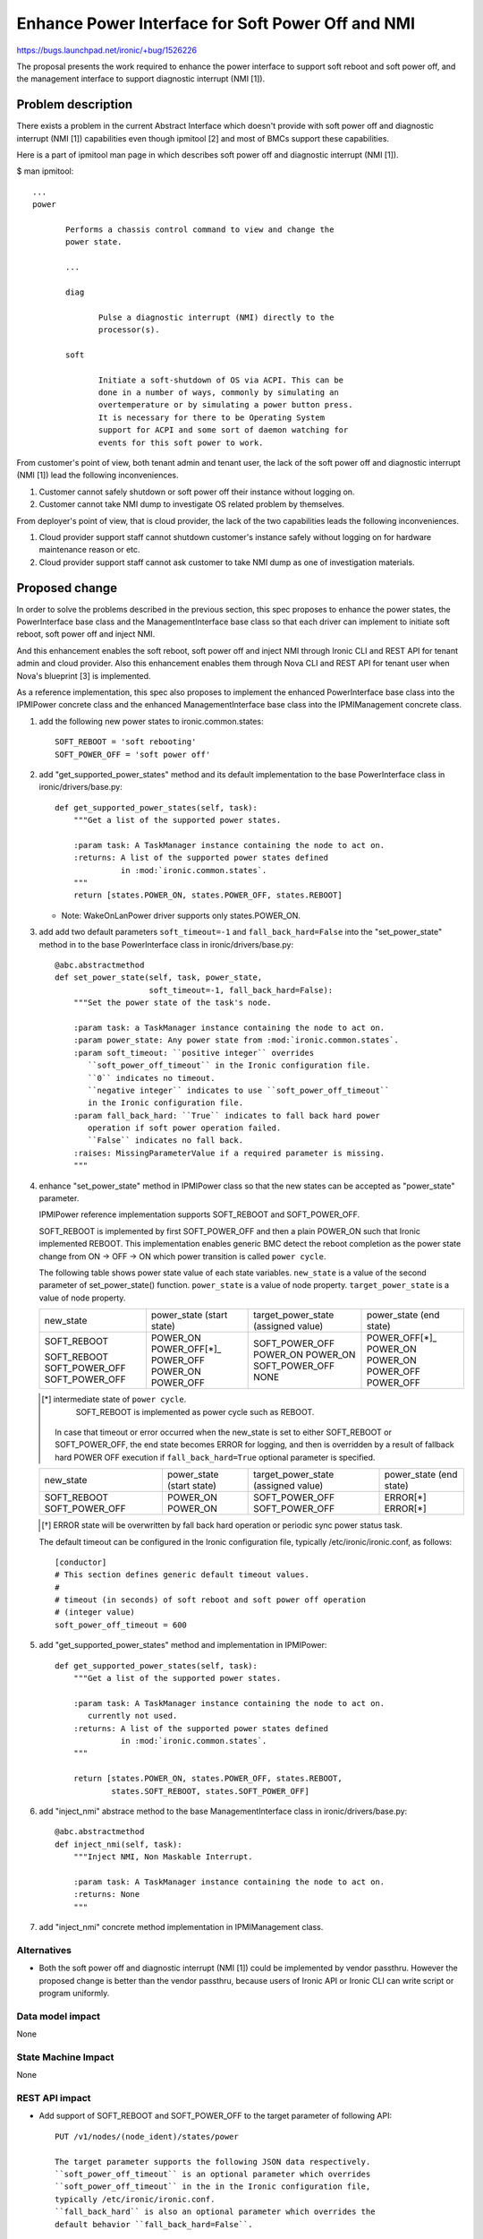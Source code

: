 ..
 This work is licensed under a Creative Commons Attribution 3.0 Unported
 License.

 http://creativecommons.org/licenses/by/3.0/legalcode

==================================================
Enhance Power Interface for Soft Power Off and NMI
==================================================

https://bugs.launchpad.net/ironic/+bug/1526226

The proposal presents the work required to enhance the power
interface to support soft reboot and soft power off, and the
management interface to support diagnostic interrupt (NMI [1]).


Problem description
===================
There exists a problem in the current Abstract Interface which doesn't
provide with soft power off and diagnostic interrupt (NMI [1])
capabilities even though ipmitool [2] and most of BMCs support these
capabilities.

Here is a part of ipmitool man page in which describes soft power off and
diagnostic interrupt (NMI [1]).

$ man ipmitool::

 ...
 power

        Performs a chassis control command to view and change the
        power state.

        ...

        diag

               Pulse a diagnostic interrupt (NMI) directly to the
               processor(s).

        soft

               Initiate a soft-shutdown of OS via ACPI. This can be
               done in a number of ways, commonly by simulating an
               overtemperature or by simulating a power button press.
               It is necessary for there to be Operating System
               support for ACPI and some sort of daemon watching for
               events for this soft power to work.

From customer's point of view, both tenant admin and tenant user, the
lack of the soft power off and diagnostic interrupt (NMI [1]) lead the
following inconveniences.

1. Customer cannot safely shutdown or soft power off their instance
   without logging on.

2. Customer cannot take NMI dump to investigate OS related problem by
   themselves.

From deployer's point of view, that is cloud provider, the lack of the
two capabilities leads the following inconveniences.

1. Cloud provider support staff cannot shutdown customer's instance
   safely without logging on for hardware maintenance reason or etc.

2. Cloud provider support staff cannot ask customer to take NMI dump
   as one of investigation materials.


Proposed change
===============
In order to solve the problems described in the previous section,
this spec proposes to enhance the power states, the PowerInterface
base class and the ManagementInterface base class so that each driver
can implement to initiate soft reboot, soft power off and inject NMI.

And this enhancement enables the soft reboot, soft power off and
inject NMI through Ironic CLI and REST API for tenant admin and cloud
provider. Also this enhancement enables them through Nova CLI and REST
API for tenant user when Nova's blueprint [3] is implemented.

As a reference implementation, this spec also proposes to implement
the enhanced PowerInterface base class into the IPMIPower concrete
class and the enhanced ManagementInterface base class into the
IPMIManagement concrete class.


1. add the following new power states to ironic.common.states::

    SOFT_REBOOT = 'soft rebooting'
    SOFT_POWER_OFF = 'soft power off'

2. add "get_supported_power_states" method and its default implementation
   to the base PowerInterface class in ironic/drivers/base.py::

    def get_supported_power_states(self, task):
        """Get a list of the supported power states.

        :param task: A TaskManager instance containing the node to act on.
        :returns: A list of the supported power states defined
                  in :mod:`ironic.common.states`.
        """
        return [states.POWER_ON, states.POWER_OFF, states.REBOOT]

   * Note: WakeOnLanPower driver supports only states.POWER_ON.

3. add add two default parameters ``soft_timeout=-1`` and
   ``fall_back_hard=False`` into the "set_power_state" method in to
   the base PowerInterface class in ironic/drivers/base.py::

    @abc.abstractmethod
    def set_power_state(self, task, power_state,
                        soft_timeout=-1, fall_back_hard=False):
        """Set the power state of the task's node.

        :param task: a TaskManager instance containing the node to act on.
        :param power_state: Any power state from :mod:`ironic.common.states`.
        :param soft_timeout: ``positive integer`` overrides
           ``soft_power_off_timeout`` in the Ironic configuration file.
           ``0`` indicates no timeout.
           ``negative integer`` indicates to use ``soft_power_off_timeout``
           in the Ironic configuration file.
        :param fall_back_hard: ``True`` indicates to fall back hard power
           operation if soft power operation failed.
           ``False`` indicates no fall back.
        :raises: MissingParameterValue if a required parameter is missing.
        """

4. enhance "set_power_state" method in IPMIPower class so that the
   new states can be accepted as "power_state" parameter.

   IPMIPower reference implementation supports SOFT_REBOOT and
   SOFT_POWER_OFF.

   SOFT_REBOOT is implemented by first SOFT_POWER_OFF and then a plain POWER_ON
   such that Ironic implemented REBOOT. This implementation enables
   generic BMC detect the reboot completion as the power state change
   from ON -> OFF -> ON which power transition is called ``power cycle``.

   The following table shows power state value of each state variables.
   ``new_state`` is a value of the second parameter of set_power_state()
   function.
   ``power_state`` is a value of node property.
   ``target_power_state`` is a value of node property.

   +-----------------+--------------+--------------------+--------------+
   |new_state        | power_state  | target_power_state | power_state  |
   |                 | (start state)| (assigned value)   | (end state)  |
   +-----------------+--------------+--------------------+--------------+
   |SOFT_REBOOT      | POWER_ON     | SOFT_POWER_OFF     | POWER_OFF[*]_|
   |                 | POWER_OFF[*]_| POWER_ON           | POWER_ON     |
   |SOFT_REBOOT      | POWER_OFF    | POWER_ON           | POWER_ON     |
   |SOFT_POWER_OFF   | POWER_ON     | SOFT_POWER_OFF     | POWER_OFF    |
   |SOFT_POWER_OFF   | POWER_OFF    | NONE               | POWER_OFF    |
   +-----------------+--------------+--------------------+--------------+

   .. [*] intermediate state of ``power cycle``.
          SOFT_REBOOT is implemented as power cycle such as REBOOT.

    In case that timeout or error occurred when the new_state is set
    to either SOFT_REBOOT or SOFT_POWER_OFF, the end state becomes
    ERROR for logging, and then is overridden by a result of fallback
    hard POWER OFF execution if ``fall_back_hard=True`` optional
    parameter is specified.

   +-----------------+--------------+--------------------+--------------+
   |new_state        | power_state  | target_power_state | power_state  |
   |                 | (start state)| (assigned value)   | (end state)  |
   +-----------------+--------------+--------------------+--------------+
   |SOFT_REBOOT      | POWER_ON     | SOFT_POWER_OFF     | ERROR[*]     |
   |SOFT_POWER_OFF   | POWER_ON     | SOFT_POWER_OFF     | ERROR[*]     |
   +-----------------+--------------+--------------------+--------------+

   .. [*] ERROR state will be overwritten by fall back hard operation
          or periodic sync power status task.

   The default timeout can be configured in the Ironic configuration file,
   typically /etc/ironic/ironic.conf, as follows::

    [conductor]
    # This section defines generic default timeout values.
    #
    # timeout (in seconds) of soft reboot and soft power off operation
    # (integer value)
    soft_power_off_timeout = 600


5. add "get_supported_power_states" method and implementation in
   IPMIPower::

    def get_supported_power_states(self, task):
        """Get a list of the supported power states.

        :param task: A TaskManager instance containing the node to act on.
           currently not used.
        :returns: A list of the supported power states defined
                  in :mod:`ironic.common.states`.
        """

        return [states.POWER_ON, states.POWER_OFF, states.REBOOT,
                states.SOFT_REBOOT, states.SOFT_POWER_OFF]

6. add "inject_nmi" abstrace method to the base ManagementInterface
   class in ironic/drivers/base.py::

    @abc.abstractmethod
    def inject_nmi(self, task):
        """Inject NMI, Non Maskable Interrupt.

        :param task: A TaskManager instance containing the node to act on.
        :returns: None
        """

7. add "inject_nmi" concrete method implementation in IPMIManagement
   class.


Alternatives
------------
* Both the soft power off and diagnostic interrupt (NMI [1]) could be
  implemented by vendor passthru. However the proposed change is
  better than the vendor passthru, because users of Ironic API or
  Ironic CLI can write script or program uniformly.


Data model impact
-----------------
None


State Machine Impact
--------------------
None


REST API impact
---------------
* Add support of SOFT_REBOOT and SOFT_POWER_OFF to the target
  parameter of following API::

   PUT /v1/nodes/(node_ident)/states/power

   The target parameter supports the following JSON data respectively.
   ``soft_power_off_timeout`` is an optional parameter which overrides
   ``soft_power_off_timeout`` in the in the Ironic configuration file,
   typically /etc/ironic/ironic.conf.
   ``fall_back_hard`` is also an optional parameter which overrides the
   default behavior ``fall_back_hard=False``.

   Examples

     {"target": "soft reboot",
      "soft_power_off_timeout": 900,
      "fall_back_hard: true}

     {"target": "soft power off",
      "soft_power_off_timeout": 600,
      "fall_back_hard: false}

* Add a new "supported_power_states" member to the return type Node
  and NodeStates, and enhance the following APIs::

   GET /v1/nodes/(node_ident)

   GET /v1/nodes/(node_ident)/states

   JSON example of the returned type NodeStates
       {
         "console_enabled": false,
         "last_error": null,
         "power_state": "power on",
         "provision_state": null,
         "provision_updated_at": null,
         "target_power_state": "soft power off",
         "target_provision_state": "active",
         "supported_power_states": [
             "power on",
             "power off",
             "rebooting",
             "soft rebooting",
             "soft power off"
          ]
        }

   Consequently Ironic CLI "ironic node-show" and "ironic node-show-states"
   return "supported_power_states" member in the table format.

   example of "ironic node-show-states"

   +------------------------+----------------------------------------+
   | Property               | Value                                  |
   +------------------------+----------------------------------------+
   | target_power_state     | soft power off                         |
   | target_provision_state | None                                   |
   | last_error             | None                                   |
   | console_enabled        | False                                  |
   | provision_updated_at   | 2015-08-01T00:00:00+00:00              |
   | power_state            | power on                               |
   | provision_state        | active                                 |
   | supported_power_states | ["power on", "power off", "rebooting", |
   |                        |   "soft rebooting", "soft power off"]  |
   +------------------------+----------------------------------------+

* Add a new management API to support inject NMI::

   PUT /v1/nodes/(node_ident)/management/inject_nmi

   Request doesn't take any parameter.


Client (CLI) impact
-------------------
* Enhance Ironic CLI "ironic node-set-power-state" so that
  <power-state> parameter can accept 'soft-reboot' and 'soft-off'.
  This CLI is async. In order to get the latest status,
  call "ironic node-show-states" and check the returned value.::

   usage: ironic node-set-power-state <node> <power-state>
          [--soft-timeout <timeout> [--fall-back-hard]]

   Power a node on/off/reboot, power graceful off/reboot to a node.

   Positional arguments

   <node>

       Name or UUID of the node.

   <power-state>

       'on', 'off', 'reboot', 'soft-reboot', 'soft-off'

   Optional arguments:

      --soft-timeout <timeout>
         overrides ``soft_power_off_timeout`` in the in the Ironic
         configuration file, typically /etc/ironic/ironic.conf.

      --fall-back-hard
        If 'soft-reboot' or 'soft-off' failed, the action falls back
        to hard power operation.

* Add a new Ironic CLI "ironic node-inject-nmi" to support inject nmi.
  This CLI is async. In order to get the latest status, serial console
  access is required.::

   usage: ironic node-inject-nmi <node>

   Inject NMI, Non Maskable Interrupt.

   Positional arguments

   <node>

       Name or UUID of the node.

* Enhance OSC plugin "openstack baremetal node" so that the parameter
  can accept 'reboot [--soft [timeout] [--force]]', 'power [on|off
  [--soft [timeout] [--force]]]' and 'inject_nmi'.
  This CLI is async. In order to get the latest status,
  call "openstack baremetal node show" and check the returned value.::

   usage: openstack baremetal node reboot [--soft [timeout] [--force]] <uuid>

   usage: openstack baremetal node power off [--soft [timeout] [--force]] <uuid>

   usage: openstack baremetal node inject_nmi <uuid>

RPC API impact
--------------
None


Driver API impact
-----------------
PowerInterface base and ManagementInterface base are enhanced by
adding a new method respectively as described in the section "Proposed
change".
And these enhancements keep API backward compatible.
Therefor it doesn't have any risk to break out of tree drivers.


Nova driver impact
------------------
The default behavior of "nova reboot" command to a virtual machine
instance such as KVM is soft reboot.
And "nova reboot" command has a option '--hard' to indicate hard reboot.

However the default behavior of "nova reboot" to an Ironic instance
is hard reboot, and --hard option is meaningless to the Ironic instance.

Therefor Ironic Nova driver needs to be update to unify the behavior
between virtual machine instance and bare-metal instance.

This problem is reported as a bug [6]. How to fix this problem is
specified in nova blueprint [10] and spec [11].

The default behavior change of "nova reboot" command is made by
following the standard deprecation policy [12]. How to deprecate nova
command is also specified in nova blueprint [10] and spec [11].


Security impact
---------------
None


Other end user impact
---------------------
None


Scalability impact
------------------
None


Performance Impact
------------------
None


Other deployer impact
---------------------
* Deployer, cloud provider, needs to set up ACPI [7] and NMI [1]
  capable bare metal servers in cloud environment.

* change the default timeout value (sec) in the Ironic configuration
  file, typically /etc/ironic/ironic.conf if necessary.


Developer impact
----------------
* Each driver developer needs to follow this interface to implement
  this proposed feature.


Implementation
==============

Assignee(s)
-----------

Primary assignee:
  Naohiro Tamura (naohirot)

Other contributors:
  None


Work Items
----------
* Enhance PowerInterface class and  ManagementInterface class to
  support soft power off and inject nmi [1] as described "Proposed
  change".

* Enhance Ironic API as described in "REST API impact".

* Enhance Ironic CLI as described in "Client (CLI) impact".

* Implement the enhanced PowerInterface class into the concrete class
  IPMIPower, and the enhanced ManagementInterface class into the
  concrete class IPMIManagement.
  Implementing vendor's concrete class is up to each vendor.

* Coordinate the work with Nova NMI support "Inject NMI to an
  instance" [3] if necessary.

* Update the deployer documentation from the ironic perspective.


Dependencies
============
* Soft power off control depends on ACPI [7]. In case of Linux system,
  acpid [8] has to be installed. In case of Windows system, local
  security policy has to be set as described in "Shutdown: Allow
  system to be shut down without having to log on" [9].

* NMI [1] reaction depends on Kernel Crash Dump Configuration. How to
  set up the kernel dump can be found for Linux system in [13], [14], and
  for Windows in [15].

Testing
=======
* Unit Tests.

* Tempest Tests, at least soft reboot/soft power off.

* Each vendor plans Third Party CI Tests if implemented.


Upgrades and Backwards Compatibility
====================================
None (Forwards Compatibility is out of scope)

* Note
  The backwards compatibility issue of the default behavior change of
  "nova reboot" command is solved by following the standard deprecation
  policy [12].


Documentation Impact
====================
* The deployer doc and REST API reference manual need to be updated.
  (CLI manual is generated automatically from source code)


References
==========
[1] http://en.wikipedia.org/wiki/Non-maskable_interrupt

[2] http://linux.die.net/man/1/ipmitool

[3] https://review.openstack.org/#/c/187176/

[4] https://en.wikipedia.org/wiki/Communicating_sequential_processes

[5] http://linux.die.net/man/1/virsh

[6] https://bugs.launchpad.net/nova/+bug/1485416

[7] http://en.wikipedia.org/wiki/Advanced_Configuration_and_Power_Interface

[8] http://linux.die.net/man/8/acpid

[9] https://technet.microsoft.com/en-us/library/jj852274%28v=ws.10%29.aspx

[10] https://blueprints.launchpad.net/nova/+spec/soft-reboot-poweroff

[11] https://review.openstack.org/#/c/229282/

[12] http://governance.openstack.org/reference/tags/assert_follows-standard-deprecation.html

[13] https://access.redhat.com/documentation/en-US/Red_Hat_Enterprise_Linux/7/html/Kernel_Crash_Dump_Guide/

[14] https://help.ubuntu.com/lts/serverguide/kernel-crash-dump.html

[15] https://support.microsoft.com/en-us/kb/927069
